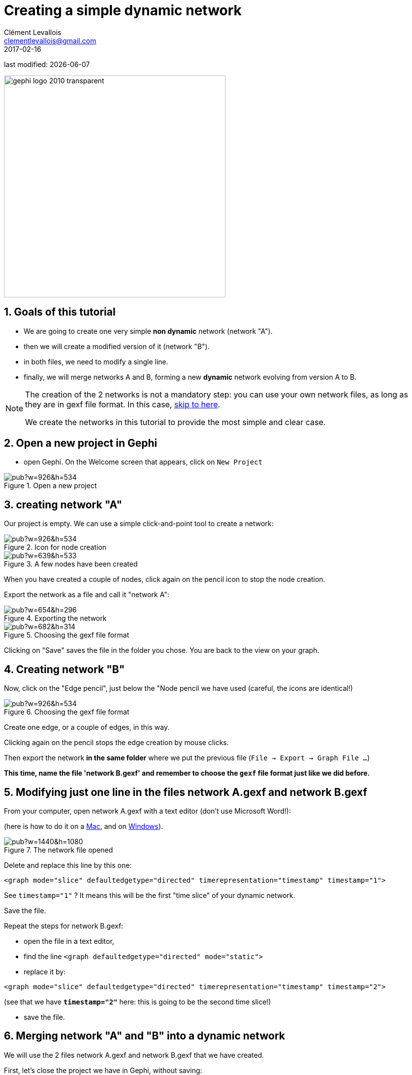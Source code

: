 =  Creating a simple dynamic network
Clément Levallois <clementlevallois@gmail.com>
2017-02-16

last modified: {docdate}

:icons: font
:iconsfont:   font-awesome
:revnumber: 1.0
:example-caption!:
:experimental:
ifndef::imagesdir[:imagesdir: ../../images]
ifndef::sourcedir[:sourcedir: ../../../../main/java]
:github-root: https://github.com/seinecle/gephi-tutorials/blob/master/src/main/asciidoc/

:title-logo-image: gephi-logo-2010-transparent.png[width="450" align="center"]

image::gephi-logo-2010-transparent.png[width="450" align="center"]

//ST: 'Escape' or 'o' to see all sides, F11 for full screen, 's' for speaker notes

== 1. Goals of this tutorial
//ST: 1. Goals of this tutorial

//ST: !
- We are going to create one very simple *non dynamic* network (network "A").
- then we will create a modified version of it (network "B").
- in both files, we need to modify a single line.
- finally, we will merge networks A and B, forming a new *dynamic* network evolving from version A to B.

//ST: !
[NOTE]
====
The creation of the 2 networks is not a mandatory step: you can use your own network files, as long as they are in gexf file format. In this case, <<merging, skip to here>>.

We create the networks in this tutorial to provide the most simple and clear case.
====

== 2. Open a new project in Gephi
//ST: 2. 0pen a new project in Gephi

//ST: !
- open Gephi. On the Welcome screen that appears,  click on `New Project`

//ST: !
image::https://docs.google.com/drawings/d/1rmxB95Ew8TxaoMRERnhhaSJTT3yuhLc6VEdBRLduAag/pub?w=926&h=534[align="center", title="Open a new project"]

== 3. creating network "A"
//ST: ". creating network "A"

//ST: !
Our project is empty.
We can use a simple click-and-point tool to create a network:

//ST: !
image::https://docs.google.com/drawings/d/1qg4oSWoP9kfH75ucPquEz5oADG50729keLngKZxs0-o/pub?w=926&h=534[align="center", title="Icon for node creation"]

//ST: !
image::https://docs.google.com/drawings/d/14Lyj2kYXbnCqQpAJW2OWtJnf88KVKyJtzmxaPNTWTDc/pub?w=639&h=533[align="center", title="A few nodes have been created"]

//ST: !
When you have created a couple of nodes, click again on the pencil icon to stop the node creation.

Export the network as a file and call it "network A":

//ST: !
image::https://docs.google.com/drawings/d/1683F5TX0MYbrNofycNIDq3TM6tcdeqQhMydnb-nrnoQ/pub?w=654&h=296[align="center", title="Exporting the network"]

//ST: !
image::https://docs.google.com/drawings/d/1WiD3tIgNY13pJMnqkeyc9wECX-eSlwlwJ4fZy7fX0pM/pub?w=682&h=314[align="center", title="Choosing the gexf file format"]

//ST: !
Clicking on "Save" saves the file in the folder you chose. You are back to the view on your graph.

== 4. Creating network "B"
//ST: 4. Creating network "B"

//ST: !
Now, click on the "Edge pencil", just below the "Node pencil we have used (careful, the icons are identical!)

//ST: !
image::https://docs.google.com/drawings/d/1N5ouRs4GXZcUG9NKPrfc9XP-BsT6uPWYYgp__RCHO14/pub?w=926&h=534[align="center", title="Choosing the gexf file format"]

//ST: !
Create one edge, or a couple of edges, in this way.

//ST: !
Clicking again on the pencil stops the edge creation by mouse clicks.

Then export the network *in the same folder* where we put the previous file (`File -> Export -> Graph File ...`)

*This time, name the file 'network B.gexf' and remember to choose the `gexf` file format just like we did before.*

== 5. Modifying just one line in the files network A.gexf and network B.gexf
//ST: 5. Modifying just one line in the files network A.gexf and network B.gexf

//ST: !
[[merging]]
From your computer, open network A.gexf with a text editor (don't use Microsoft Word!):

(here is how to do it on a http://www.dummies.com/computers/macs/how-to-open-and-edit-a-text-file-on-a-mac/[Mac], and on https://www.lifewire.com/txt-text-file-4150707[Windows]).

//ST: !
image::https://docs.google.com/drawings/d/1UFJT918n8SUgWUD2KoEVCc6k2-G75QqoetWGirzhcIg/pub?w=1440&h=1080[align="center", title="The network file opened"]

//ST: !
Delete and replace this line by this one:

//ST: !
[source,xml]
----
<graph mode="slice" defaultedgetype="directed" timerepresentation="timestamp" timestamp="1">
----
See `timestamp="1"` ? It means this will be the first "time slice" of your dynamic network.

Save the file.

//ST: !
Repeat the steps for network B.gexf:

- open the file in a text editor,
- find the  line `<graph defaultedgetype="directed" mode="static">`
- replace it by:

[source,xml]
----
<graph mode="slice" defaultedgetype="directed" timerepresentation="timestamp" timestamp="2">
----

//ST: !
(see that we have *`timestamp="2"`* here: this is going to be the second time slice!)

- save the file.

== 6. Merging network "A" and "B" into a dynamic network
//ST: 6. Merging network "A" and "B" into a dynamic network

//ST: !
We will use the 2 files network A.gexf and network B.gexf that we have created.

First, let's close the project we have in Gephi, without saving:

//ST: !
image::https://docs.google.com/drawings/d/1urvovovyXAsGIb-yycOHKl3qRtsL8klaVbnzpjThQ60/pub?w=1440&h=1080[align="center", title="Closing the current project"]

//ST: !
Then click on `File -> Open` and navigate to the folder where network A.gexf and network B.gexf are located:

//ST: !
image::https://docs.google.com/drawings/d/1Qah_hVAi7LXwnwuhCjLgHUlAqL4qHxUQ38PRKrPbJ_A/pub?w=1417&h=938[align="center", title="Opening files"]

//ST: !
Here, make sure you select the *2 files at once* (using the key kbd:[Ctrl] on pc or kbd:[{commandkey}] on mac).

//ST: !
image::https://docs.google.com/drawings/d/1ZU4uqyz7C9bXMNFd46XF5H_F8W2n0wdvcyrg5QyhQkI/pub?w=1372&h=857[align="center", title="Opening 2 files at once"]

//ST: !
Opening the files display a report window:

//ST: !
image::https://docs.google.com/drawings/d/1QAxYTCY38JJa8RyeMEu22u3-L65L3K-Y2Kd1FDslwB8/pub?w=1443&h=1014[align="center", title="Import report window"]


== 7. Enabling the timeline
//ST: 7. Enabling the timeline

//ST: !
You should see this button, click on it (if not: something went wrong. Retrace your steps)

//ST: !
image::https://docs.google.com/drawings/d/134kQ8NnjB5W-tqv_xsK8EvEUDezkAxAeLFoxogSh64s/pub?w=1433&h=815[align="center", title="Enable the timeline"]

//ST: !
Click and slide the right side border of the timeline *to the left*. You should see the edge disappear:

//ST: !
image::https://docs.google.com/drawings/d/1dGRD8i7Nsjujdsiearl1ls6v31KXwAA3x28cs4WQhhQ/pub?w=1316&h=748[align="center", title="Sliding the timeline"]

//ST: !
We created a dynamic network.
It needs to be animated precisely with the timeline, dynamic attributes should be explored, as well as dynamic layouts.

These features will be explained in the coming tutorials on dynamic networks with Gephi.

== 8. More tutorials on dynamic networks with Gephi
//ST: 8. More tutorials on dynamic networks with Gephi

//ST: !
- https://github.com/gephi/gephi/wiki/Import-Dynamic-Data[The wiki on gephi.org]

== the end

//ST: The end!
Visit https://www.facebook.com/groups/gephi/[the Gephi group on Facebook] to get help,

or visit https://seinecle.github.io/gephi-tutorials/[the website for more tutorials]
